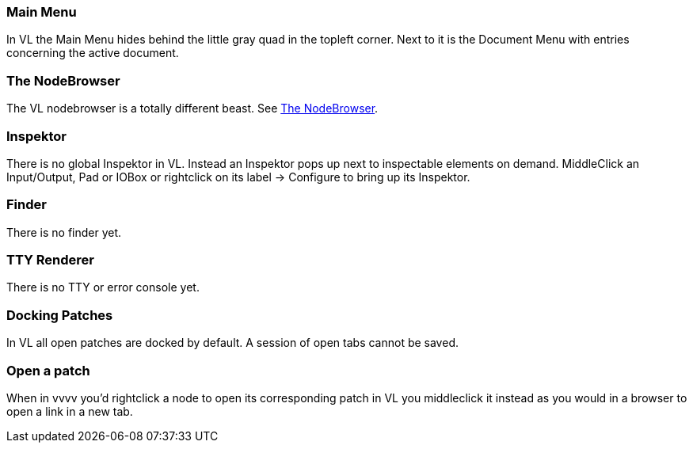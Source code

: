 === Main Menu
In VL the Main Menu hides behind the little gray quad in the topleft corner. Next to it is the Document Menu with entries concerning the active document. 

=== The NodeBrowser
The VL nodebrowser is a totally different beast. See link:reference/hde/the_nodebrowser.adoc[The NodeBrowser].

=== Inspektor
There is no global Inspektor in VL. Instead an Inspektor pops up next to inspectable elements on demand. MiddleClick an Input/Output, Pad or IOBox or rightclick on its label -> Configure to bring up its Inspektor.

=== Finder
There is no finder yet.

=== TTY Renderer
There is no TTY or error console yet.

=== Docking Patches
In VL all open patches are docked by default. A session of open tabs cannot be saved.

=== Open a patch
When in vvvv you'd rightclick a node to open its corresponding patch in VL you middleclick it instead as you would in a browser to open a link in a new tab. 

